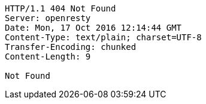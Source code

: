 [source,http,options="nowrap"]
----
HTTP/1.1 404 Not Found
Server: openresty
Date: Mon, 17 Oct 2016 12:14:44 GMT
Content-Type: text/plain; charset=UTF-8
Transfer-Encoding: chunked
Content-Length: 9

Not Found
----